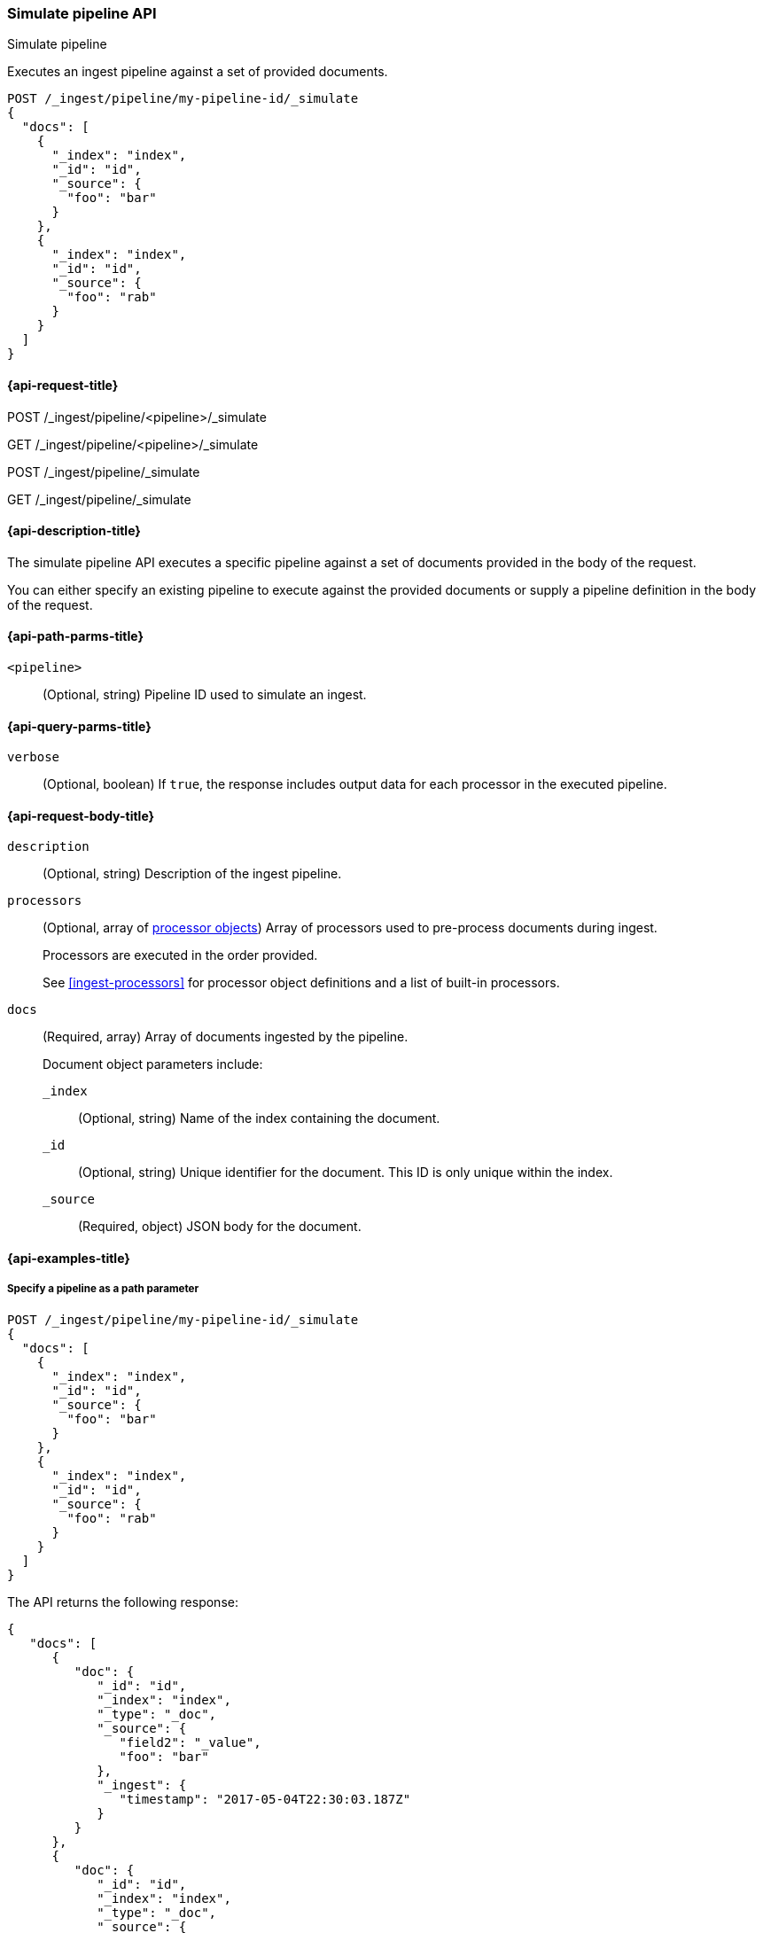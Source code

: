 
[[simulate-pipeline-api]]
=== Simulate pipeline API
++++
<titleabbrev>Simulate pipeline</titleabbrev>
++++

Executes an ingest pipeline against
a set of provided documents.

////
[source,js]
----
PUT /_ingest/pipeline/my-pipeline-id
{
  "description" : "example pipeline to simulate",
      "processors": [
      {
        "set" : {
          "field" : "field2",
          "value" : "_value"
        }
      }
    ]
}
----
// CONSOLE
// TESTSETUP
////

[source,js]
----
POST /_ingest/pipeline/my-pipeline-id/_simulate
{
  "docs": [
    {
      "_index": "index",
      "_id": "id",
      "_source": {
        "foo": "bar"
      }
    },
    {
      "_index": "index",
      "_id": "id",
      "_source": {
        "foo": "rab"
      }
    }
  ]
}
----
// CONSOLE


[[simulate-pipeline-api-request]]
==== {api-request-title}

POST /_ingest/pipeline/<pipeline>/_simulate

GET /_ingest/pipeline/<pipeline>/_simulate

POST /_ingest/pipeline/_simulate

GET /_ingest/pipeline/_simulate


[[simulate-pipeline-api-desc]]
==== {api-description-title}

The simulate pipeline API executes a specific pipeline
against a set of documents provided in the body of the request.

You can either specify an existing pipeline
to execute against the provided documents
or supply a pipeline definition in the body of the request.


[[simulate-pipeline-api-path-params]]
==== {api-path-parms-title}

`<pipeline>`::
(Optional, string)
Pipeline ID used to simulate an ingest.


[[simulate-pipeline-api-query-params]]
==== {api-query-parms-title}

`verbose`::
(Optional, boolean)
If `true`,
the response includes output data
for each processor in the executed pipeline.


[[simulate-pipeline-api-request-body]]
==== {api-request-body-title}

`description`::
(Optional, string)
Description of the ingest pipeline.

`processors`::
+
--
(Optional, array of <<ingest-processors,processor objects>>)
Array of processors used to pre-process documents
during ingest.

Processors are executed in the order provided.

See <<ingest-processors>> for processor object definitions
and a list of built-in processors.
--

`docs`::
+
--
(Required, array)
Array of documents
ingested by the pipeline.

Document object parameters include:

`_index`::
(Optional, string)
Name of the index containing the document.

`_id`::
(Optional, string)
Unique identifier for the document.
This ID is only unique within the index.

`_source`::
(Required, object)
JSON body for the document.
--


[[simulate-pipeline-api-example]]
==== {api-examples-title}


[[simulate-pipeline-api-path-parm-ex]]
===== Specify a pipeline as a path parameter

[source,js]
----
POST /_ingest/pipeline/my-pipeline-id/_simulate
{
  "docs": [
    {
      "_index": "index",
      "_id": "id",
      "_source": {
        "foo": "bar"
      }
    },
    {
      "_index": "index",
      "_id": "id",
      "_source": {
        "foo": "rab"
      }
    }
  ]
}
----
// CONSOLE

The API returns the following response:

[source,js]
----
{
   "docs": [
      {
         "doc": {
            "_id": "id",
            "_index": "index",
            "_type": "_doc",
            "_source": {
               "field2": "_value",
               "foo": "bar"
            },
            "_ingest": {
               "timestamp": "2017-05-04T22:30:03.187Z"
            }
         }
      },
      {
         "doc": {
            "_id": "id",
            "_index": "index",
            "_type": "_doc",
            "_source": {
               "field2": "_value",
               "foo": "rab"
            },
            "_ingest": {
               "timestamp": "2017-05-04T22:30:03.188Z"
            }
         }
      }
   ]
}
----
// TESTRESPONSE[s/"2017-05-04T22:30:03.187Z"/$body.docs.0.doc._ingest.timestamp/]
// TESTRESPONSE[s/"2017-05-04T22:30:03.188Z"/$body.docs.1.doc._ingest.timestamp/]


[[simulate-pipeline-api-request-body-ex]]
===== Specify a pipeline in the request body

[source,js]
----
POST /_ingest/pipeline/_simulate
{
  "pipeline" :
  {
    "description": "_description",
    "processors": [
      {
        "set" : {
          "field" : "field2",
          "value" : "_value"
        }
      }
    ]
  },
  "docs": [
    {
      "_index": "index",
      "_id": "id",
      "_source": {
        "foo": "bar"
      }
    },
    {
      "_index": "index",
      "_id": "id",
      "_source": {
        "foo": "rab"
      }
    }
  ]
}
----
// CONSOLE

The API returns the following response:

[source,js]
----
{
   "docs": [
      {
         "doc": {
            "_id": "id",
            "_index": "index",
            "_type": "_doc",
            "_source": {
               "field2": "_value",
               "foo": "bar"
            },
            "_ingest": {
               "timestamp": "2017-05-04T22:30:03.187Z"
            }
         }
      },
      {
         "doc": {
            "_id": "id",
            "_index": "index",
            "_type": "_doc",
            "_source": {
               "field2": "_value",
               "foo": "rab"
            },
            "_ingest": {
               "timestamp": "2017-05-04T22:30:03.188Z"
            }
         }
      }
   ]
}
----
// TESTRESPONSE[s/"2017-05-04T22:30:03.187Z"/$body.docs.0.doc._ingest.timestamp/]
// TESTRESPONSE[s/"2017-05-04T22:30:03.188Z"/$body.docs.1.doc._ingest.timestamp/]


[[ingest-verbose-param]]
===== View verbose results

You can use the simulate pipeline API
to see how each processor affects the ingest document
as it passes through the pipeline.
To see the intermediate results
of each processor in the simulate request,
you can add the `verbose` parameter to the request.

[source,js]
----
POST /_ingest/pipeline/_simulate?verbose
{
  "pipeline" :
  {
    "description": "_description",
    "processors": [
      {
        "set" : {
          "field" : "field2",
          "value" : "_value2"
        }
      },
      {
        "set" : {
          "field" : "field3",
          "value" : "_value3"
        }
      }
    ]
  },
  "docs": [
    {
      "_index": "index",
      "_id": "id",
      "_source": {
        "foo": "bar"
      }
    },
    {
      "_index": "index",
      "_id": "id",
      "_source": {
        "foo": "rab"
      }
    }
  ]
}
----
// CONSOLE

The API returns the following response:

[source,js]
----
{
   "docs": [
      {
         "processor_results": [
            {
               "doc": {
                  "_id": "id",
                  "_index": "index",
                  "_type": "_doc",
                  "_source": {
                     "field2": "_value2",
                     "foo": "bar"
                  },
                  "_ingest": {
                     "timestamp": "2017-05-04T22:46:09.674Z"
                  }
               }
            },
            {
               "doc": {
                  "_id": "id",
                  "_index": "index",
                  "_type": "_doc",
                  "_source": {
                     "field3": "_value3",
                     "field2": "_value2",
                     "foo": "bar"
                  },
                  "_ingest": {
                     "timestamp": "2017-05-04T22:46:09.675Z"
                  }
               }
            }
         ]
      },
      {
         "processor_results": [
            {
               "doc": {
                  "_id": "id",
                  "_index": "index",
                  "_type": "_doc",
                  "_source": {
                     "field2": "_value2",
                     "foo": "rab"
                  },
                  "_ingest": {
                     "timestamp": "2017-05-04T22:46:09.676Z"
                  }
               }
            },
            {
               "doc": {
                  "_id": "id",
                  "_index": "index",
                  "_type": "_doc",
                  "_source": {
                     "field3": "_value3",
                     "field2": "_value2",
                     "foo": "rab"
                  },
                  "_ingest": {
                     "timestamp": "2017-05-04T22:46:09.677Z"
                  }
               }
            }
         ]
      }
   ]
}
----
// TESTRESPONSE[s/"2017-05-04T22:46:09.674Z"/$body.docs.0.processor_results.0.doc._ingest.timestamp/]
// TESTRESPONSE[s/"2017-05-04T22:46:09.675Z"/$body.docs.0.processor_results.1.doc._ingest.timestamp/]
// TESTRESPONSE[s/"2017-05-04T22:46:09.676Z"/$body.docs.1.processor_results.0.doc._ingest.timestamp/]
// TESTRESPONSE[s/"2017-05-04T22:46:09.677Z"/$body.docs.1.processor_results.1.doc._ingest.timestamp/]

////
[source,js]
----
DELETE /_ingest/pipeline/*
----
// CONSOLE

[source,js]
----
{
"acknowledged": true
}
----
// TESTRESPONSE
////
